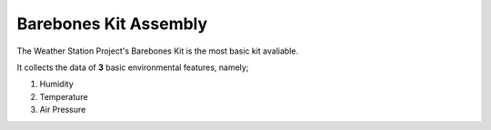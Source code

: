 ======================
Barebones Kit Assembly
======================

.. image:: ../docs/images/barebones_comp_top.png
    :width: 600
    :alt: Barebones Kit Assembeled

The Weather Station Project's Barebones Kit is the most basic kit avaliable.

It collects the data of **3** basic environmental features, namely;
 
1. Humidity
2. Temperature
3. Air Pressure